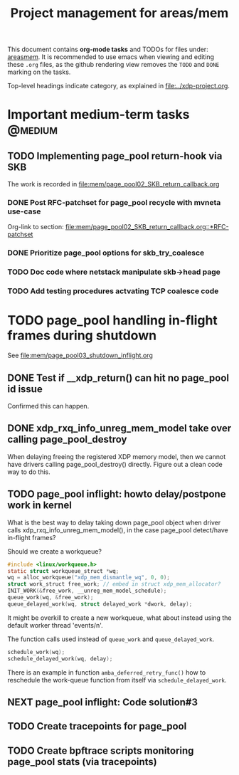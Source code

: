# -*- fill-column: 79; -*-
#+Title: Project management for areas/mem
#+OPTIONS: ^:nil

This document contains *org-mode tasks* and TODOs for files under: [[file:mem/][areas/mem/]].
It is recommended to use emacs when viewing and editing these =.org= files, as
the github rendering view removes the =TODO= and =DONE= marking on the tasks.

Top-level headings indicate category, as explained in [[file:../xdp-project.org]].


* Important medium-term tasks                                       :@medium:
** TODO Implementing page_pool return-hook via SKB

The work is recorded in [[file:mem/page_pool02_SKB_return_callback.org]]

*** DONE Post RFC-patchset for page_pool recycle with mvneta use-case
CLOSED: [2018-12-07 Fri]

Org-link to section:
[[file:mem/page_pool02_SKB_return_callback.org::*RFC-patchset]]

*** DONE Prioritize page_pool options for skb_try_coalesce
CLOSED: [2019-01-29 Tue 17:33]
:LOGBOOK:
- State "DONE"       from "NEXT"       [2019-01-29 Tue 17:33]
:END:

*** TODO Doc code where netstack manipulate skb->head page

*** TODO Add testing procedures actvating TCP coalesce code

* TODO page_pool handling in-flight frames during shutdown
See [[file:mem/page_pool03_shutdown_inflight.org]]

** DONE Test if __xdp_return() can hit no page_pool id issue
CLOSED: [2019-05-21 Tue 16:40]
:LOGBOOK:
- State "DONE"       from "NEXT"       [2019-05-21 Tue 16:40]
:END:
Confirmed this can happen.

** DONE xdp_rxq_info_unreg_mem_model take over calling page_pool_destroy
CLOSED: [2019-05-21 Tue 19:45]
:LOGBOOK:
- State "DONE"       from "NEXT"       [2019-05-21 Tue 19:45]
:END:

When delaying freeing the registered XDP memory model, then we cannot have
drivers calling page_pool_destroy() directly. Figure out a clean code way to do
this.

** TODO page_pool inflight: howto delay/postpone work in kernel

What is the best way to delay taking down page_pool object when driver calls
xdp_rxq_info_unreg_mem_model(), in the case page_pool detect/have in-flight
frames?

Should we create a workqueue?
#+begin_src C
#include <linux/workqueue.h>
static struct workqueue_struct *wq;
wq = alloc_workqueue("xdp_mem_dismantle_wq", 0, 0);
struct work_struct free_work; // embed in struct xdp_mem_allocator?
INIT_WORK(&free_work, __unreg_mem_model_schedule);
queue_work(wq, &free_work);
queue_delayed_work(wq, struct delayed_work *dwork, delay);
#+end_src

It might be overkill to create a new workqueue, what about instead using the
default worker thread 'events/n'.

The function calls used instead of =queue_work= and =queue_delayed_work=.
#+begin_src C
schedule_work(wq);
schedule_delayed_work(wq, delay);
#+end_src

There is an example in function =amba_deferred_retry_func()= how to reschedule
the work-queue function from itself via =schedule_delayed_work=.


** NEXT page_pool inflight: Code solution#3

** TODO Create tracepoints for page_pool

** TODO Create bpftrace scripts monitoring page_pool stats (via tracepoints)
